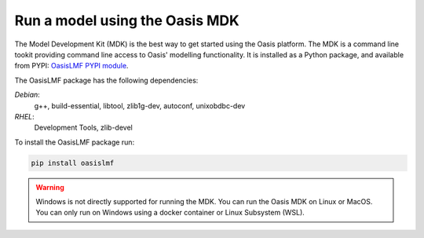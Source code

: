 Run a model using the Oasis MDK 
===============================

The Model Development Kit (MDK) is the best way to get started using the Oasis platform.
The MDK is a command line tookit providing command line access to Oasis' modelling functionality. 
It is installed as a Python package, and available from PYPI: `OasisLMF PYPI module <https://pypi.python.org/pypi/oasislmf>`_.

The OasisLMF package has the following dependencies:

*Debian*: 
    g++, build-essential, libtool, zlib1g-dev, autoconf, unixobdbc-dev
*RHEL*:
    Development Tools, zlib-devel

To install the OasisLMF package run:

.. code-block:: python

    pip install oasislmf

.. warning:: Windows is not directly supported for running the MDK.
    You can run the Oasis MDK on Linux or MacOS.
    You can only run on Windows using a docker container or Linux Subsystem (WSL).


